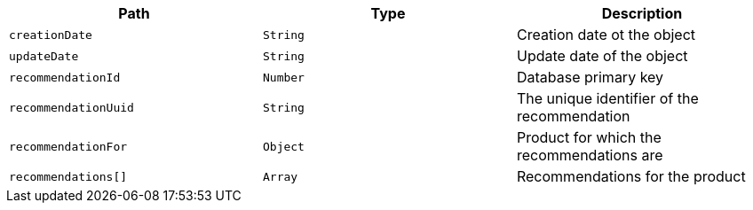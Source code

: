 |===
|Path|Type|Description

|`creationDate`
|`String`
|Creation date ot the object

|`updateDate`
|`String`
|Update date of the object

|`recommendationId`
|`Number`
|Database primary key

|`recommendationUuid`
|`String`
|The unique identifier of the recommendation

|`recommendationFor`
|`Object`
|Product for which the recommendations are

|`recommendations[]`
|`Array`
|Recommendations for the product

|===